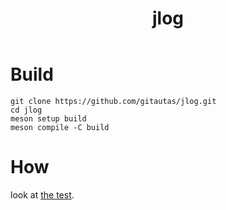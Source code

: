 #+title: jlog
* Build
#+begin_src shell
git clone https://github.com/gitautas/jlog.git
cd jlog
meson setup build
meson compile -C build
#+end_src

* How
look at [[./jlog_test.cc][the test]].
